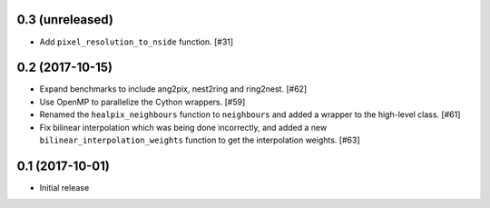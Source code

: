 0.3 (unreleased)
================

- Add ``pixel_resolution_to_nside`` function. [#31]

0.2 (2017-10-15)
================

- Expand benchmarks to include ang2pix, nest2ring and ring2nest. [#62]

- Use OpenMP to parallelize the Cython wrappers. [#59]

- Renamed the ``healpix_neighbours`` function to ``neighbours`` and added
  a wrapper to the high-level class. [#61]

- Fix bilinear interpolation which was being done incorrectly, and added
  a new ``bilinear_interpolation_weights`` function to get the interpolation
  weights. [#63]

0.1 (2017-10-01)
================

- Initial release

